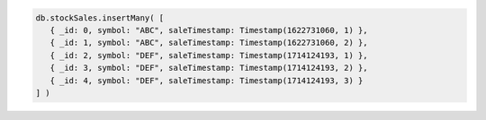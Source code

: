 .. code-block:: javascript

   db.stockSales.insertMany( [
      { _id: 0, symbol: "ABC", saleTimestamp: Timestamp(1622731060, 1) },
      { _id: 1, symbol: "ABC", saleTimestamp: Timestamp(1622731060, 2) },
      { _id: 2, symbol: "DEF", saleTimestamp: Timestamp(1714124193, 1) },
      { _id: 3, symbol: "DEF", saleTimestamp: Timestamp(1714124193, 2) },
      { _id: 4, symbol: "DEF", saleTimestamp: Timestamp(1714124193, 3) }
   ] )
